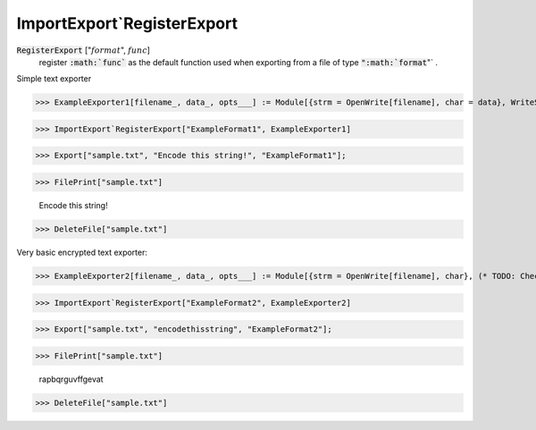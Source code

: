 ImportExport`RegisterExport
===========================


:code:`RegisterExport` [":math:`format`", :math:`func`]
    register :code:`:math:`func``  as the default function used when exporting from a file of           type :code:`":math:`format`"` .





Simple text exporter

>>> ExampleExporter1[filename_, data_, opts___] := Module[{strm = OpenWrite[filename], char = data}, WriteString[strm, char]; Close[strm]]


>>> ImportExport`RegisterExport["ExampleFormat1", ExampleExporter1]


>>> Export["sample.txt", "Encode this string!", "ExampleFormat1"];


>>> FilePrint["sample.txt"]

    Encode this string!


>>> DeleteFile["sample.txt"]



Very basic encrypted text exporter:

>>> ExampleExporter2[filename_, data_, opts___] := Module[{strm = OpenWrite[filename], char}, (* TODO: Check data *) char = FromCharacterCode[Mod[ToCharacterCode[data] - 84, 26] + 97]; WriteString[strm, char]; Close[strm]]


>>> ImportExport`RegisterExport["ExampleFormat2", ExampleExporter2]


>>> Export["sample.txt", "encodethisstring", "ExampleFormat2"];


>>> FilePrint["sample.txt"]

    rapbqrguvffgevat


>>> DeleteFile["sample.txt"]


